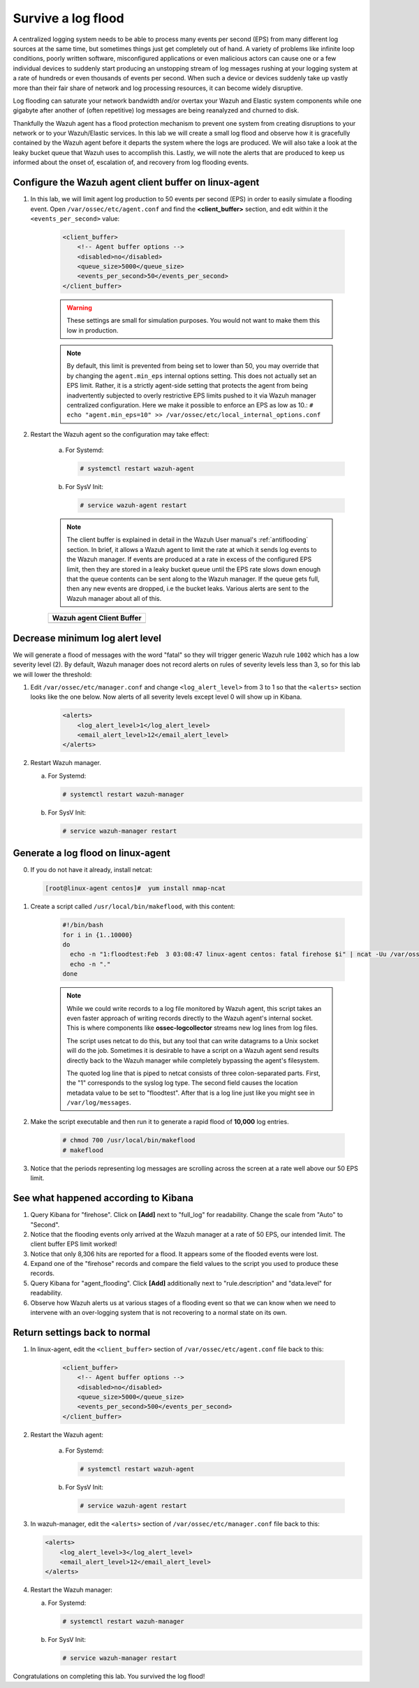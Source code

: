 .. Copyright (C) 2020 Wazuh, Inc.

.. _learning_wazuh_survive_flood:

Survive a log flood
===================

A centralized logging system needs to be able to process many events per second (EPS)
from many different log sources at the same time, but sometimes things just get completely out of hand.
A variety of problems like infinite loop conditions, poorly written software, misconfigured applications
or even malicious actors can cause one or a few individual devices to suddenly start producing
an unstopping stream of log messages rushing at your logging system at a rate of hundreds or even
thousands of events per second.  When such a device or devices suddenly take up vastly more than their fair
share of network and log processing resources, it can become widely disruptive.

Log flooding can saturate your network bandwidth and/or overtax your Wazuh and Elastic system components
while one gigabyte after another of (often repetitive) log messages are being reanalyzed and churned to disk.

Thankfully the Wazuh agent has a flood protection mechanism to prevent one system from creating
disruptions to your network or to your Wazuh/Elastic services.
In this lab we will create a small log flood and observe how it is gracefully contained by the Wazuh agent
before it departs the system where the logs are produced.  We will also take a look at the leaky bucket
queue that Wazuh uses to accomplish this.  Lastly, we will note the alerts that are
produced to keep us informed about the onset of, escalation of, and recovery from log flooding events.


Configure the Wazuh agent client buffer on linux-agent
------------------------------------------------------

#. In this lab, we will limit agent log production to 50 events per second (EPS) in order to easily simulate
   a flooding event. Open ``/var/ossec/etc/agent.conf`` and find the **<client_buffer>** section,
   and edit within it the  ``<events_per_second>`` value:

    .. code-block:: xml

        <client_buffer>
            <!-- Agent buffer options -->
            <disabled>no</disabled>
            <queue_size>5000</queue_size>
            <events_per_second>50</events_per_second>
        </client_buffer>

    .. warning::
        These settings are small for simulation purposes.  You would not want to make them this low in production.


    .. note::

        By default, this limit is prevented from being set to lower than 50, you may override
        that by changing the ``agent.min_eps`` internal options setting.  This does not actually set an EPS limit.
        Rather, it is a strictly agent-side setting that protects the agent from being inadvertently subjected
        to overly restrictive EPS limits pushed to it via Wazuh manager centralized configuration.
        Here we make it possible to enforce an EPS as low as 10.:
        ``# echo "agent.min_eps=10" >> /var/ossec/etc/local_internal_options.conf``


#. Restart the Wazuh agent so the configuration may take effect:

    a. For Systemd:

       .. code-block:: console

        # systemctl restart wazuh-agent

    b. For SysV Init:

       .. code-block:: console

        # service wazuh-agent restart

    .. note::
        The client buffer is explained in detail in the Wazuh User manual's :ref:`antiflooding` section.
        In brief, it allows a Wazuh agent to limit the rate at which it sends log events to the Wazuh manager.
        If events are produced at a rate in excess of the configured EPS limit, then they are stored in a leaky
        bucket queue until the EPS rate slows down enough that the queue contents can be sent along to the
        Wazuh manager.  If the queue gets full, then any new events are dropped, i.e the bucket leaks.
        Various alerts are sent to the Wazuh manager about all of this.

    +-----------------------------------------------------------------------------------------------+
    | **Wazuh agent Client Buffer**                                                                 |
    +-----------------------------------------------------------------------------------------------+
    | .. thumbnail:: ../images/manual/internal-capabilities/bucket.png                              |
    |     :title: leaky bucket                                                                      |
    |     :align: center                                                                            |
    |     :width: 100%                                                                              |
    +-----------------------------------------------------------------------------------------------+



Decrease minimum log alert level
--------------------------------

We will generate a flood of messages with the word "fatal" so they will trigger
generic Wazuh rule ``1002`` which has a low severity level (2).  By default,
Wazuh manager does not record alerts on rules of severity levels less than 3,
so for this lab we will lower the threshold:

#. Edit ``/var/ossec/etc/manager.conf`` and change ``<log_alert_level>`` from 3 to 1 so that the ``<alerts>``
   section looks like the one below.  Now alerts of all severity levels except level 0 will show up in Kibana.

    .. code-block:: xml

        <alerts>
            <log_alert_level>1</log_alert_level>
            <email_alert_level>12</email_alert_level>
        </alerts>

#. Restart Wazuh manager.

   a. For Systemd:

      .. code-block:: console

        # systemctl restart wazuh-manager

   b. For SysV Init:

      .. code-block:: console

        # service wazuh-manager restart

Generate a log flood on linux-agent
-----------------------------------

0. If you do not have it already, install netcat:

   .. code-block:: console

      [root@linux-agent centos]#  yum install nmap-ncat

#. Create a script called ``/usr/local/bin/makeflood``, with this content:

    .. code-block:: console

        #!/bin/bash
        for i in {1..10000}
        do
          echo -n "1:floodtest:Feb  3 03:08:47 linux-agent centos: fatal firehose $i" | ncat -Uu /var/ossec/queue/ossec/queue
          echo -n "."
        done

    .. note::
        While we could write records to a log file monitored by Wazuh agent,
        this script takes an even faster approach of writing records directly
        to the Wazuh agent's internal socket. This is where components like
        **ossec-logcollector** streams new log lines from log files.

        The script uses netcat to do this, but any tool that can write datagrams
        to a Unix socket will do the job. Sometimes it is desirable to have a script
        on a Wazuh agent send results directly back to the Wazuh manager while
        completely bypassing the agent's filesystem.

        The quoted log line that is piped to netcat consists of three
        colon-separated parts.  First, the "1" corresponds to the syslog log type.
        The second field causes the location metadata value to be set to "floodtest".
        After that is a log line just like you might see in ``/var/log/messages``.

#. Make the script executable and then run it to generate a rapid flood of **10,000** log entries.

    .. code-block:: console

        # chmod 700 /usr/local/bin/makeflood
        # makeflood

#. Notice that the periods representing log messages are scrolling across the
   screen at a rate well above our 50 EPS limit.


See what happened according to Kibana
-------------------------------------

#. Query Kibana for "firehose".  Click on **[Add]** next to "full_log" for readability.
   Change the scale from "Auto" to "Second".

   .. thumbnail:: ../images/learning-wazuh/labs/flood-1.png
    :title: Flood
    :align: center
    :width: 100%


#. Notice that the flooding events only arrived at the Wazuh manager at a rate of 50 EPS,
   our intended limit.  The client buffer EPS limit worked!

#. Notice that only 8,306 hits are reported for a flood.  It appears some of the flooded events were lost.

#. Expand one of the "firehose" records and compare the field values to the script you used to produce these records.

   .. thumbnail:: ../images/learning-wazuh/labs/flood-1a.png
    :title: Flood
    :align: center
    :width: 100%


#. Query Kibana for "agent_flooding".  Click **[Add]** additionally next to "rule.description" and "data.level" for readability.

   .. thumbnail:: ../images/learning-wazuh/labs/flood-2.png
    :title: Flood
    :align: center
    :width: 100%


#. Observe how Wazuh alerts us at various stages of a flooding event so that we
   can know when we need to intervene with an over-logging system that is not
   recovering to a normal state on its own.

Return settings back to normal
------------------------------

#. In linux-agent, edit the ``<client_buffer>`` section of ``/var/ossec/etc/agent.conf`` file back to this:

    .. code-block:: xml

        <client_buffer>
            <!-- Agent buffer options -->
            <disabled>no</disabled>
            <queue_size>5000</queue_size>
            <events_per_second>500</events_per_second>
        </client_buffer>

#. Restart the Wazuh agent:

    a. For Systemd:

       .. code-block:: console

        # systemctl restart wazuh-agent

    b. For SysV Init:

       .. code-block:: console

        # service wazuh-agent restart

#. In wazuh-manager, edit the ``<alerts>`` section of ``/var/ossec/etc/manager.conf`` file back to this:

   .. code-block:: xml

    <alerts>
        <log_alert_level>3</log_alert_level>
        <email_alert_level>12</email_alert_level>
    </alerts>

#. Restart the Wazuh manager:

   a. For Systemd:

      .. code-block:: console

       # systemctl restart wazuh-manager

   b. For SysV Init:

      .. code-block:: console

       # service wazuh-manager restart


Congratulations on completing this lab. You survived the log flood!

